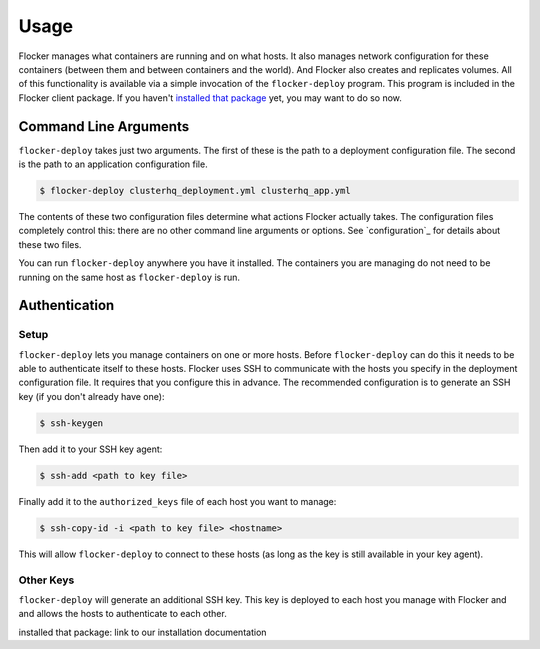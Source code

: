 =====
Usage
=====

Flocker manages what containers are running and on what hosts.
It also manages network configuration for these containers (between them and between containers and the world).
And Flocker also creates and replicates volumes.
All of this functionality is available via a simple invocation of the ``flocker-deploy`` program.
This program is included in the Flocker client package.
If you haven't `installed that package`_ yet, you may want to do so now.

Command Line Arguments
======================

``flocker-deploy`` takes just two arguments.
The first of these is the path to a deployment configuration file.
The second is the path to an application configuration file.

.. code-block:: console

    $ flocker-deploy clusterhq_deployment.yml clusterhq_app.yml

The contents of these two configuration files determine what actions Flocker actually takes.
The configuration files completely control this: there are no other command line arguments or options.
See `configuration`_ for details about these two files.

You can run ``flocker-deploy`` anywhere you have it installed.
The containers you are managing do not need to be running on the same host as ``flocker-deploy`` is run.

Authentication
==============

Setup
-----

``flocker-deploy`` lets you manage containers on one or more hosts.
Before ``flocker-deploy`` can do this it needs to be able to authenticate itself to these hosts.
Flocker uses SSH to communicate with the hosts you specify in the deployment configuration file.
It requires that you configure this in advance.
The recommended configuration is to generate an SSH key (if you don't already have one):

.. code-block:: console

    $ ssh-keygen

Then add it to your SSH key agent:

.. code-block:: console

    $ ssh-add <path to key file>


Finally add it to the ``authorized_keys`` file of each host you want to manage:

.. code-block:: console

    $ ssh-copy-id -i <path to key file> <hostname>

This will allow ``flocker-deploy`` to connect to these hosts (as long as the key is still available in your key agent).

Other Keys
----------

``flocker-deploy`` will generate an additional SSH key.
This key is deployed to each host you manage with Flocker and and allows the hosts to authenticate to each other.

_`installed that package`: link to our installation documentation
